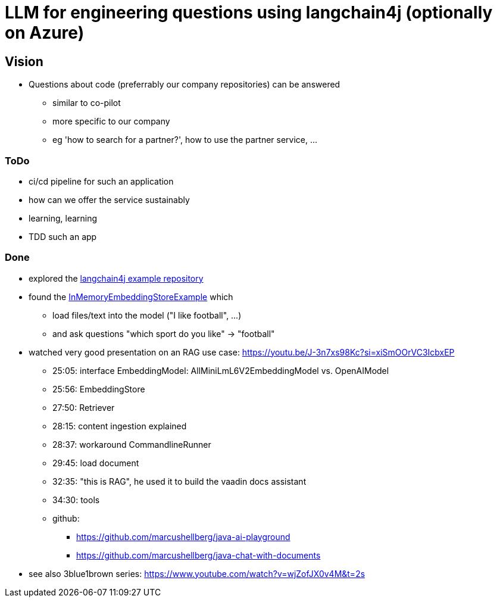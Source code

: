 = LLM for engineering questions using langchain4j (optionally on Azure)

== Vision

* Questions about code (preferrably our company repositories) can be answered
** similar to co-pilot
** more specific to our company
** eg 'how to search for a partner?', how to use the partner service, ...

=== ToDo

* ci/cd pipeline for such an application
* how can we offer the service sustainably
* learning, learning
* TDD such an app

=== Done
* explored the https://github.com/langchain4j/langchain4j-examples/tree/main/other-examples/src/main/java[langchain4j example repository]
* found the https://github.com/langchain4j/langchain4j-examples/blob/main/other-examples/src/main/java/embedding/store/InMemoryEmbeddingStoreExample.java[InMemoryEmbeddingStoreExample] which
** load files/text into the model ("I like football", ...)
** and ask questions "which sport do you like" -> "football"

* watched very good presentation on an RAG use case: https://youtu.be/J-3n7xs98Kc?si=xiSmOOrVC3IcbxEP
** 25:05: interface EmbeddingModel: AllMiniLmL6V2EmbeddingModel vs. OpenAIModel
** 25:56: EmbeddingStore
** 27:50: Retriever
** 28:15: content ingestion explained
** 28:37:  workaround CommandlineRunner
** 29:45:  load document
** 32:35:  "this is RAG", he used it to build the vaadin docs assistant
** 34:30:  tools
** github:
*** https://github.com/marcushellberg/java-ai-playground
*** https://github.com/marcushellberg/java-chat-with-documents

* see also 3blue1brown series: https://www.youtube.com/watch?v=wjZofJX0v4M&t=2s
